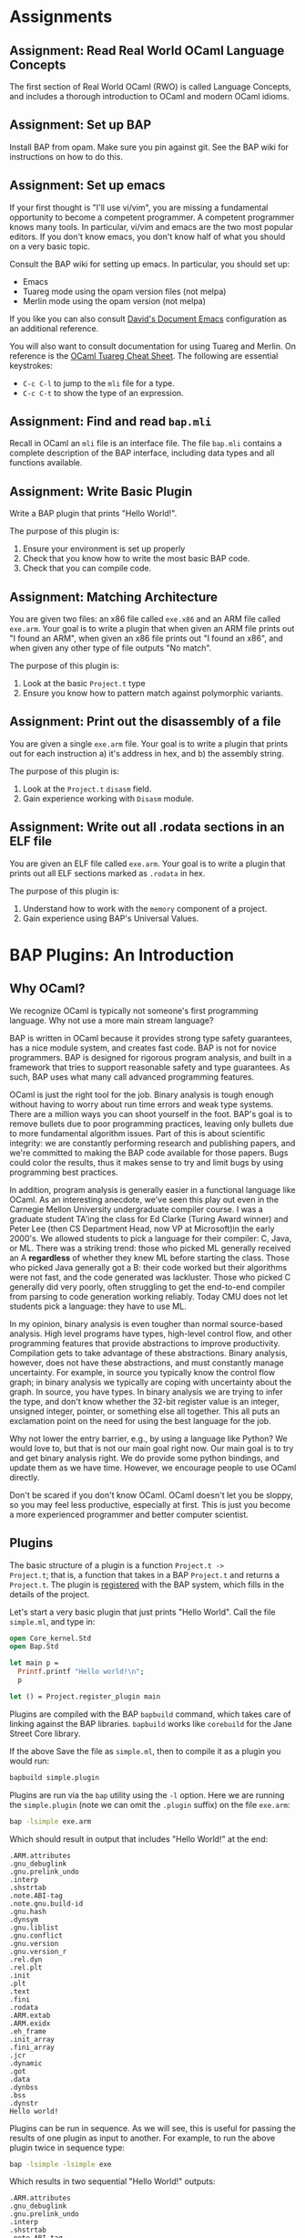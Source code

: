 #+BABEL: :session *ocaml*


* Assignments
** Assignment: Read Real World OCaml Language Concepts
 The first section of Real World OCaml (RWO) is called Language
 Concepts, and includes a thorough introduction to OCaml and modern
 OCaml idioms. 
** Assignment: Set up BAP

 Install BAP from opam.  Make sure you pin against git.  See the BAP
 wiki for instructions on how to do this.

** Assignment: Set up emacs

If your first thought is "I'll use vi/vim", you are missing a
fundamental opportunity to become a competent programmer.  A competent
programmer knows many tools.  In particular, vi/vim and emacs are the
two most popular editors.  If you don't know emacs, you don't know
half of what you should on a very basic topic.

Consult the BAP wiki for setting up emacs. In particular, you should
set up:
  - Emacs
  - Tuareg mode using the opam version files (not melpa)
  - Merlin mode using the opam version (not melpa)

If you like you can also consult [[https://github.com/dbrumley/dotfiles/tree/master/emacs.d][David's Document Emacs]]
configuration as an additional reference.

You will also want to consult documentation for using Tuareg and
Merlin. On reference is the [[http://www.typerex.org/files/cheatsheets/tuareg-mode.pdf][OCaml Tuareg Cheat Sheet]]. The following
are essential keystrokes:
  - =C-c C-l= to jump to the =mli= file for a type.
  - =C-c C-t= to show the type of an expression.

** Assignment: Find and read =bap.mli=
Recall in OCaml an =mli= file is an interface file. The file =bap.mli=
contains a complete description of the BAP interface, including data
types and all functions available. 

** Assignment: Write Basic Plugin
 Write a BAP plugin that prints "Hello World!\n".  

 The purpose of this plugin is: 
   1. Ensure your environment is set up properly
   2. Check that you know how to write the most basic BAP code.
   3. Check that you can compile code.

** Assignment: Matching Architecture

 You are given two files: an x86 file called =exe.x86= and an ARM file
 called =exe.arm=. Your goal is to write a plugin that when given an
 ARM file prints out "I found an ARM", when given an x86 file prints
 out "I found an x86", and when given any other type of file outputs
 "No match".

 The purpose of this plugin is:
   1. Look at the basic =Project.t= type
   2. Ensure you know how to pattern match against polymorphic
      variants. 

** Assignment: Print out the disassembly of a file

 You are given a single =exe.arm= file. Your goal is to write a plugin
 that prints out for each instruction a) it's address in hex, and b)
 the assembly string.

 The purpose of this plugin is:
   1. Look at the =Project.t= =disasm= field.
   2. Gain experience working with =Disasm= module.

** Assignment: Write out all .rodata sections in an ELF file
 
 You are given an ELF file called =exe.arm=.  Your goal is to write a
 plugin that prints out all ELF sections marked as =.rodata= in hex. 

 The purpose of this plugin is:
   1. Understand how to work with the =memory= component of a project.
   2. Gain experience using BAP's Universal Values.


* BAP Plugins: An Introduction


** Why OCaml?

We recognize OCaml is typically not someone's first programming
language.  Why not use a more main stream language? 

BAP is written in OCaml because it provides strong type safety
guarantees, has a nice module system, and creates fast code.  BAP is
not for novice programmers. BAP is designed for rigorous program
analysis, and built in a framework that tries to support reasonable
safety and type guarantees.  As such, BAP uses what many call advanced
programming features.

OCaml is just the right tool for the job. Binary analysis is tough
enough without having to worry about run time errors and weak type
systems. There are a million ways you can shoot yourself in the foot.
BAP's goal is to remove bullets due to poor programming practices,
leaving only bullets due to more fundamental algorithm issues. Part of
this is about scientific integrity: we are constantly performing
research and publishing papers, and we're committed to making the BAP
code available for those papers.  Bugs could color the results, thus
it makes sense to try and limit bugs by using programming best
practices.

In addition, program analysis is generally easier in a functional
language like OCaml. As an interesting anecdote, we've seen this play
out even in the Carnegie Mellon University undergraduate compiler
course.  I was a graduate student TA'ing the class for Ed Clarke
(Turing Award winner) and Peter Lee (then CS Department Head, now VP
at Microsoft)in the early 2000's.  We allowed students to pick a
language for their compiler: C, Java, or ML. There was a striking
trend: those who picked ML generally received an A *regardless* of
whether they knew ML before starting the class.  Those who picked Java
generally got a B: their code worked but their algorithms were not
fast, and the code generated was lackluster.  Those who picked C
generally did very poorly, often struggling to get the end-to-end
compiler from parsing to code generation working reliably. Today CMU
does not let students pick a language: they have to use ML.


In my opinion, binary analysis is even tougher than normal
source-based analysis.  High level programs have types, high-level
control flow, and other programming features that provide abstractions
to improve productivity. Compilation gets to take advantage of these
abstractions.  Binary analysis, however, does not have these
abstractions, and must constantly manage uncertainty.  For example, in
source you typically know the control flow graph; in binary analysis
we typically are coping with uncertainty about the graph. In source,
you have types. In binary analysis we are trying to infer the type,
and don't know whether the 32-bit register value is an integer,
unsigned integer, pointer, or something else all together. This all
puts an exclamation point on the need for using the best language for
the job.


Why not lower the entry barrier, e.g., by using a language like
Python?  We would love to, but that is not our main goal right
now. Our main goal is to try and get binary analysis right. We do
provide some python bindings, and update them as we have
time. However, we encourage people to use OCaml directly. 

Don't be scared if you don't know OCaml.  OCaml doesn't let you be
sloppy, so you may feel less productive, especially at first.  This is
just you become a more experienced programmer and better computer
scientist.


** Plugins
The basic structure of a plugin is a function =Project.t ->
Project.t=; that is, a function that takes in a BAP =Project.t= and
returns a =Project.t=.  The plugin is _registered_ with the BAP
system, which fills in the details of the project. 

Let's start a very basic plugin that just prints "Hello World\n".
Call the file =simple.ml=, and type in:
#+BEGIN_SRC ocaml :tangle simple.ml
open Core_kernel.Std
open Bap.Std
    
let main p = 
  Printf.printf "Hello world!\n";
  p

let () = Project.register_plugin main
#+END_SRC

Plugins are compiled with the BAP =bapbuild= command, which takes care
of linking against the BAP libraries. =bapbuild= works like
=corebuild= for the Jane Street Core library.

If the above Save the file as =simple.ml=, then to compile it as a
plugin you would run:
#+BEGIN_SRC sh :results verbatim
bapbuild simple.plugin
#+END_SRC

Plugins are run via the =bap= utility using the =-l= option. Here we
are running the =simple.plugin= (note we can omit the =.plugin=
suffix) on the file =exe.arm=:
#+BEGIN_SRC sh :results verbatim
bap -lsimple exe.arm
#+END_SRC


Which should result in output that includes "Hello World!" at the end:
#+RESULTS:
#+begin_example
.ARM.attributes
.gnu_debuglink
.gnu.prelink_undo
.interp
.shstrtab
.note.ABI-tag
.note.gnu.build-id
.gnu.hash
.dynsym
.gnu.liblist
.gnu.conflict
.gnu.version
.gnu.version_r
.rel.dyn
.rel.plt
.init
.plt
.text
.fini
.rodata
.ARM.extab
.ARM.exidx
.eh_frame
.init_array
.fini_array
.jcr
.dynamic
.got
.data
.dynbss
.bss
.dynstr
Hello world!
#+end_example



Plugins can be run in sequence. As we will see, this is useful for
passing the results of one plugin as input to another.  For example,
to run the above plugin twice in sequence type:
#+BEGIN_SRC sh :results verbatim
bap -lsimple -lsimple exe
#+END_SRC

Which results in two sequential "Hello World!" outputs:
#+RESULTS:
#+begin_example
.ARM.attributes
.gnu_debuglink
.gnu.prelink_undo
.interp
.shstrtab
.note.ABI-tag
.note.gnu.build-id
.gnu.hash
.dynsym
.gnu.liblist
.gnu.conflict
.gnu.version
.gnu.version_r
.rel.dyn
.rel.plt
.init
.plt
.text
.fini
.rodata
.ARM.extab
.ARM.exidx
.eh_frame
.init_array
.fini_array
.jcr
.dynamic
.got
.data
.dynbss
.bss
.dynstr
Hello world!
Hello world!
#+end_example



*Main Points:*
 - Plugins are registered
 - Compile with the =bapbuild= system
 - Plugins can be run in sequence


* The Project Type

BAP plugins take in a =Project.t=, which is defined in
=bap.mli=. Currently the type signature is:

#+BEGIN_SRC ocaml
    type t = {
      arch    : arch;               (** architecture  *)
      disasm  : disasm;             (** disassembly of a program *)
      memory  : value memmap;       (** annotations  *)
      storage : dict;               (** arbitrary data storage *)
      program : program term;       (** Program lifter to BAP IR  *)

      (** Deprecated fields, the will be removed in a next release. *)
      symbols : string table;       (** @deprecated symbol table  *)
      base    : mem;                (** @deprecated base memory  *)
    }
#+END_SRC

Let's go through each field and see how to use them.  We'll cover them
in a slightly different order than listed above.

***  =arch=: Architecture
The =arch= field contains information about the architecture of the
program being analyzed. We currently support all llvm-3.4
architectures.  These include x86, x86-64, ARM (v4-v7, and thumb
modes), ppc, spark, and others. The full set is listed in the =Arch=
module in =bap.mli=.  (We will reiterate many times you should get use
to browsing the =bap.mli= file, which contains complete information on
everything that BAP provides.)  

The =arch= field is useful if you want to write an
architecture-specific analysis. For example, suppose you want to
specialize to ARM where your analysis assumes return values are in
=r0=.  Then as part of plugin initialization it would be good to check
the architecture matches ARM.  (Note that BAP provides basic inference
for where arguments are returns are located, thus this example is
somewhat moot. However, it illustrates the point.)

Here is a simple example that checks the architecture, and prints out
a message based on the architecture type:

#+BEGIN_SRC ocaml :tangle simplearch.ml
(* simplearch.ml *)
open Core_kernel.Std
open Bap.Std
open Project

let main p = 
  let s = match p.arch with
    | #arm  -> "I found an ARM"
    | #x86  -> "I found x86"
    | _ -> "No match!"
  in
  Printf.printf "%s\n" s;
  p

let () = Project.register_plugin main
#+END_SRC


We compile this:
#+BEGIN_SRC sh
bapbuild simplearch.plugin
#+END_SRC

And run on an ARM executable:
#+BEGIN_SRC sh :results verbatim
bap -lsimplearch exe.arm
#+END_SRC

#+RESULTS:
#+begin_example
.ARM.attributes
.gnu_debuglink
.gnu.prelink_undo
.interp
.shstrtab
.note.ABI-tag
.note.gnu.build-id
.gnu.hash
.dynsym
.gnu.liblist
.gnu.conflict
.gnu.version
.gnu.version_r
.rel.dyn
.rel.plt
.init
.plt
.text
.fini
.rodata
.ARM.extab
.ARM.exidx
.eh_frame
.init_array
.fini_array
.jcr
.dynamic
.got
.data
.dynbss
.bss
.dynstr
I found an ARM
#+end_example

A couple of notes.  First, we've =open='ed =Project=.  This is because
the fields of =p= are specified in that module.  In general it's bad
practice to =open= more than needed.  Alternatively (and potentially
of better style) we could have omitted the open and replaced:
#+BEGIN_SRC ocaml
let s = match p.arch with ...
#+END_SRC

with
#+BEGIN_SRC ocaml
let s = match Project.(p.arch) with ...
#+END_SRC

Second, notice the pattern match on _polymorphic variant_ types, as
distinguished by the =#= (hash) sign in the match:
#+BEGIN_SRC ocaml
match p.arch with
    | #arm  -> "I found an ARM" 
    | #x86  -> "I found x86"    
    | _ -> "No match!"
#+END_SRC

Let's take =arm=.  If you look at =bap.mli=, you will notice that the
type of =arm= looks something like:
#+BEGIN_SRC ocaml
    type arm = [
      | `arm
      | `armeb
      | `armv4
      | `armv4t
      | `armv5
      | `armv6
      | `armv7
      | `thumb
      | `thumbeb
    ] with bin_io, compare, enumerate, sexp
#+END_SRC

This says that type =arm= is composed of several polymorphic variant
types, one for each type of arm instruction set we may run into.  When
you match on =#arm= (hash arm), you match on all variants.   You could
match a particular architectures by listing them specifically, e.g., 
#+BEGIN_SRC ocaml
  let s = match Project.(p.arch) with
    | `armv4  -> "armv4"      
    | `armv5  -> "armv5"
    | `armv6  -> "armv6"
    | `armv7  -> "armv7"      
    | #x86  -> "I found x86"
    | _ -> "No match!"
  in ...
#+END_SRC

If you are unfamiliar with polymorphic variants, you should read up in
the [[http://caml.inria.fr/pub/docs/manual-ocaml-400/manual006.html][OCaml manual]] and in [[https://realworldocaml.org/v1/en/html/variants.html][Real World OCaml Chapter 6]].  In particular,
learn about matching, as polymorphic variants are used throughout BAP.

**** Anti-example 1

What's wrong with the following?
#+BEGIN_SRC ocaml
  let s = match Project.(p.arch) with
    | arm  -> "arm"      
    | x86  -> "x86"
    | _ -> "No match!"
  in ...
#+END_SRC

Think about it for a second.

The important thing to notice is the match is against =arm=, not
=#arm=.  =arm= is a variable name, and will match everything. This is
a bug: none of the other cases will ever be true.  Contrast with the
correct way earlier where we matched against =#arm=.



**** TODO Why not to_string for Arch?


*** =disasm=: Disassembly

=Project.t= also contains the current disassembly of the program
called =disasm=.  You can iterate over instructions (e.g., using
=Disasm.insns=), get an instruction at an address (e.g., using
=Disasm.insn_at_addr=), work with instruction tags (e.g., using
=Disasm.insn=), and many other things. See the =Disasm= module inside
=bap.mli=.

Let's write two programs: one to print out all disassembled
instructions with their addresses, and one to work with tags. 

**** Disassembled instructions

In this project we print out the instructions in =Project.disasm=.
Let's first look at the code, then break down how it works.

#+BEGIN_SRC ocaml :tangle simpledisasm.ml
open Core_kernel.Std
open Bap.Std

let main p = 
  let open Project in
  let module Target = (val target_of_arch p.arch) in 
  Seq.iter (Disasm.insns p.disasm) ~f:(fun (mem,insn) -> 
      Printf.printf "%s %s\n"
        (Bitvector.to_string (Target.CPU.addr_of_pc mem)) (Insn.asm insn)
  );
  p

let () = Project.register_plugin main
#+END_SRC

Let's walk through the code.  The overall skeleton is the same as our
very first simple project where we register a function =main= as our
plugin start. For simplicity, we've next opened up the local module
=Project=.  This makes it so we have access to =p='s fields.

The plugin iterates over the sequence of disassembled instructions in
=disasm= from =Project.t=. For each instruction, we print it out using
the architecture-specific function. We get the architecture-specific
function by consulting the =arch= in =Project.t=. Let's go into more
depth for each of these concepts.


First, BAP works with a variety of architectures, and therefore
plugins must consider each possible supported architecture.  In the
above code, we see one architecture-specific detail is the address.
For example, the address for x86 is 32-bits, while for x86-64 it's
64-bits. Therefore, a robust plugin will use the architecture
information to figure out how to print and with the proper data type.

The above plugin gets the architecture-specific function definitions
as such:
#+BEGIN_SRC ocaml
  let module Target = (val target_of_arch p.arch) in ...
#+END_SRC

And then iterate over all instructions, printing them out for the
architecture: 
#+BEGIN_SRC ocaml
  Seq.iter (Disasm.insns p.disasm) ~f:(fun (mem,insn) -> 
      Printf.printf "%s %s\n"
        (Bitvector.to_string (Target.CPU.addr_of_pc mem)) (Insn.asm insn)
  );
#+END_SRC

The above first gets a list of instructions via:
#+BEGIN_SRC ocaml
Disasm.insns p.disasm
#+END_SRC

And then iterates over the sequence. Each sequence is a =(mem,insn)=
pair, of which we a) get the instruction address and b) get the
assembly.

**** Finding what you need in BAP

There is an important meta-point in the above description. As part of
this tutorial was also want to help you figure out *how* to find what
you need in BAP. For example, if this is the first time you are
looking at BAP, perhaps you did not know what =disasm= was in the
project, nor how to use it.  This is where learning to read =bap.mli=
is important.

We see =type disasm= in =bap.mli=, but what functions take this?  A
typical convention we follow is that for something of type =foo= we
have a module =Foo= (note the upper-case).  In this case =Disasm= is
what you want.

Perusing the file, you would find the following function that looks
about right: it takes a =disasm= and returns a sequence that includes
=insns=.

#+BEGIN_SRC ocaml
Disasm.insns: t -> (mem * insn) seq
#+END_SRC

Next, you may not know what a sequence is, since they are often not
covered in introductory OCaml books.  In BAP, a sequence is a list of
items generated lazily on demand (similar to Jane Street Core).  Lazy
generation has a couple of nice properties. First, we don't need to
keep the entire sequence in memory.  Second, if generating each item
is expensive, but we don't think we'll use all of them, we don't need
to pay the full expense.  The main disadvantage is that sequences
typically assume sequential access, e.g., you don't go backward.  In
comparison, consider a non-lazy data structure like a =List=, where
the entire data structure must be available in memory before it can be
used.

If you've never seen =seq= before, you would use emacs to jump to the
definition to find (currently):
#+BEGIN_SRC ocaml
  (** Lazy sequence  *)
  module Seq : sig
    type 'a t = 'a Sequence.t
    include module type of Sequence with type 'a t := 'a t
    val of_array : 'a array -> 'a t

    val cons : 'a -> 'a t -> 'a t

    val is_empty : 'a t -> bool
  end
#+END_SRC

So our =Seq.t= is defined in terms of =Sequence.t=.  At this point you
probably can't jump to the definition of =Sequent.t= because it's in
Jane Street =Core_kernel=.  It's also worth pointing out the =include
module= statement: it will bring in functions available from the
included module. 

At this point you would turn to the web and google for something like
"sequence jane street core_kernel".  This is where you find you can
iterate over it with =iter=. You will find other handy functions like
maps and folds over sequences.

**** TODO Working with Instruction Tags
This should be a code example with instruction tags as describe in the
intro for this part.

**** TODO Which memory region(s) are disassembled by default?
The =disasm= field is the result of disassembling a memory region. We
should specify which ones (I assume all marked executable)



*** TODO =memory=: Memory map and symbols

The =memory= data structure is the BAP memory model of the executable
image.  It includes tagged items like:
  - =Image.region= for memory regions that have a particular name,
    e.g., sections have names in ELF.
  - =Image.section= Binary images typically have sections (aka
    segments) will have the corresponding memory region
    marked. Sections provide access to permission information.
  - =Image.symbol= for annotating with symbol names. 

In this example we will create a plugin that prints out all section
names and permissions.   First we will see the plugin, and then I'll
discuss the concepts.


**** Printout sections and regions
This is terrible code and needs fixing.

#+BEGIN_SRC ocaml tangle:simplememory.ml
open Core_kernel.Std
open Bap.Std
    
let main p = 
  let open Project in
  let print_region tag =
    match Value.get Image.region tag with
    | Some(r) -> Printf.printf "Region: %s\n" r
    | None -> ()
  in
  let print_symbol tag =
    match Value.get Image.symbol tag with
    | Some(r) -> Printf.printf "Symbol: %s\n" r
    | None -> ()
  in
  let print_section tag = 
    match Value.get Image.section tag with
    | Some(r) -> Printf.printf "Section: %s\n"
                   (Sexp.to_string (Image.Sec.sexp_of_t r))
    | None -> ()
  in
  Memmap.iter (p.memory) ~f:(fun tag ->
      match Value.tagname tag with
      | "region" -> print_region tag
      | "section" -> print_section tag
      | "symbol" -> print_symbol tag
      | _ -> Printf.printf "Unknown tag: %s\n" (Value.tagname tag)
    );
  p

let () = Project.register_plugin main
#+END_SRC

**** Segment vs. Section

Among executable container formats, e.g., ELF, PE, etc., you will find
the terms 'segment' and 'section' often used, but the definitions may
be inconsistent across formats. For example, the [[http://en.wikipedia.org/wiki/Executable_and_Linkable_Format][ELF file format]] has
segments, which are needed at runtime, and sections, which are used
for linking and relocation.  A segment may have zero or more sections.
However, the [[http://en.wikipedia.org/wiki/Portable_Executable][PE file format]] talks only of sections, which serve both
purposes. 

It can get confusing.  In BAP we use sections to refer to the part of
the image that has permissions applied (e.g., segments in ELF), and
used regions to denote concepts like sections in ELF.

**** Universal Values
The names are stored as [[https://blogs.janestreet.com/rethinking-univ/][universal types]].

**** TODO region and section in bap.mli both refer to sections
The documentation could be more helpful to a novice: Image.region
refers to ELF sections, and Image.section refers to sections as
segments.  The document may be accurate, but reflects an internal
understanding that is not made explicit.

**** TODO What is the easiest way to get all memory regions?
For example, if you want to find the ro segments.
**** TODO ask IVG about match on Universal values
It would seem somewhat natural to match on the value memmap, e.g.,
something like:
#+BEGIN_SRC ocaml
      match Value.tag tag with
      | Image.region -> do_something tag
      | Image.section -> do_something tag
      | Image.symbol -> do_something tag
      | _ -> do_nothing()
#+END_SRC

What is the idiomatic way to do this?

*** TODO =program=: Program

#+BEGIN_SRC ocaml tangle:simpleprogram.ml
open Core_kernel.Std
open Bap.Std
    

let main p = 
  Printf.printf "Hello world!\n";
  p

let () = Project.register_plugin main
#+END_SRC


*** TODO =storage=: User storage for analysis
#+BEGIN_SRC ocaml tangle:simplestorage.ml
open Core_kernel.Std
open Bap.Std
    

let main p = 
  Printf.printf "Hello world!\n";
  p

let () = Project.register_plugin main
#+END_SRC





